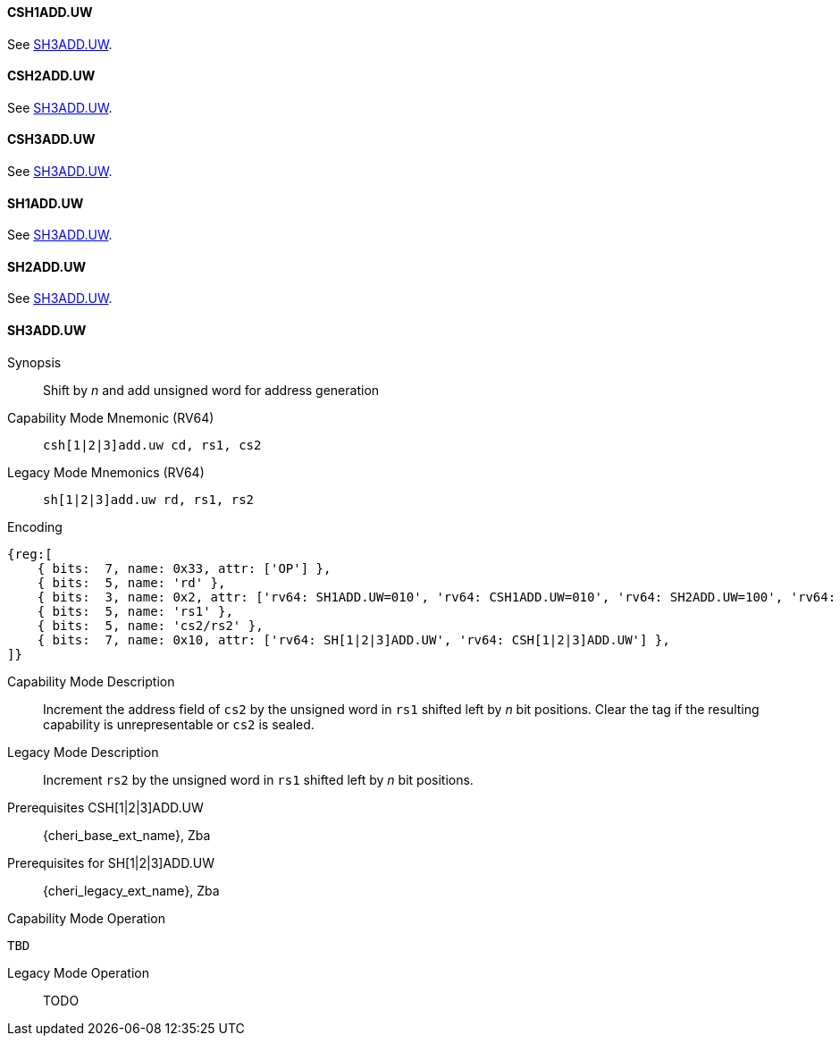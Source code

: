 <<<
//[#insns-sh123adduw-32bit,reftext="CSR access (CSH1ADD.UW, CSH2ADD.UW, CSH3ADD.UW, SH1ADD.UW, SH2ADD.UW, SH3ADD.UW), 32-bit encoding"]

[#CSH1ADD_UW,reftext="CSH1ADD.UW"]
==== CSH1ADD.UW
See <<SH3ADD.UW>>.

[#CSH2ADD_UW,reftext="CSH2ADD.UW"]
==== CSH2ADD.UW
See <<SH3ADD.UW>>.

[#CSH3ADD_UW,reftext="CSH3ADD.UW"]
==== CSH3ADD.UW
See <<SH3ADD.UW>>.

[#SH1ADD_UW,reftext="SH1ADD.UW"]
==== SH1ADD.UW
See <<SH3ADD.UW>>.

[#SH2ADD_UW,reftext="SH2ADD.UW"]
==== SH2ADD.UW
See <<SH3ADD.UW>>.

<<<

[#SH3ADD_UW,reftext="SH3ADD.UW"]
==== SH3ADD.UW

Synopsis::
Shift by _n_ and add unsigned word for address generation

Capability Mode Mnemonic (RV64)::
`csh[1|2|3]add.uw cd, rs1, cs2`

Legacy Mode Mnemonics (RV64)::
`sh[1|2|3]add.uw rd, rs1, rs2`

Encoding::
[wavedrom, , svg]
....
{reg:[
    { bits:  7, name: 0x33, attr: ['OP'] },
    { bits:  5, name: 'rd' },
    { bits:  3, name: 0x2, attr: ['rv64: SH1ADD.UW=010', 'rv64: CSH1ADD.UW=010', 'rv64: SH2ADD.UW=100', 'rv64: CSH2ADD.UW=100', 'rv64: SH3ADD.UW=110', 'rv64: CSH3ADD.UW=110'] },
    { bits:  5, name: 'rs1' },
    { bits:  5, name: 'cs2/rs2' },
    { bits:  7, name: 0x10, attr: ['rv64: SH[1|2|3]ADD.UW', 'rv64: CSH[1|2|3]ADD.UW'] },
]}
....

Capability Mode Description::
Increment the address field of `cs2` by the unsigned word in `rs1` shifted left by _n_ bit positions. Clear the tag if the resulting capability is unrepresentable or `cs2` is sealed.

Legacy Mode Description::
Increment `rs2` by the unsigned word in `rs1` shifted left by _n_ bit positions.

Prerequisites CSH[1|2|3]ADD.UW::
{cheri_base_ext_name}, Zba

Prerequisites for SH[1|2|3]ADD.UW::
{cheri_legacy_ext_name}, Zba

Capability Mode Operation::
[source,SAIL,subs="verbatim,quotes"]
--
TBD
--

Legacy Mode Operation::
+
--
TODO
--
